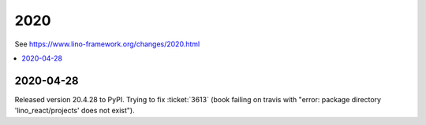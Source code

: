 .. _react.changes.2020:

====
2020
====

See https://www.lino-framework.org/changes/2020.html

.. Note: Changes are grouped by date. Every new day gives a new
   heading. If a release deserves separate release notes, we create a separate
   document and this file will have a link to it.

.. contents::
  :local:

2020-04-28
==========

Released version 20.4.28 to PyPI.  Trying to fix :ticket:`3613` (book failing on
travis with "error: package directory 'lino_react/projects' does not exist").

